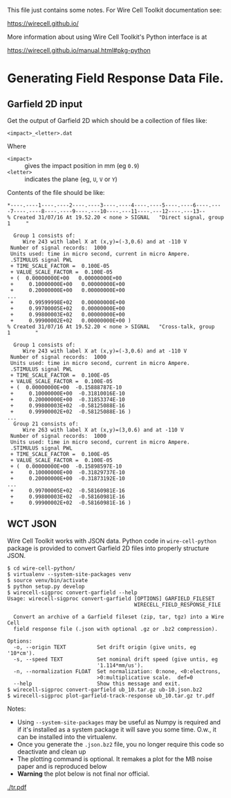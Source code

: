This file just contains some notes.  For Wire Cell Toolkit documentation see:

https://wirecell.github.io/

More information about using Wire Cell Toolkit's Python interface is at

https://wirecell.github.io/manual.html#pkg-python

* Generating Field Response Data File.

** Garfield 2D input

Get the output of Garfield 2D which should be a collection of files like:

#+BEGIN_EXAMPLE
  <impact>_<letter>.dat
#+END_EXAMPLE

Where 
- =<impact>= :: gives the impact position in mm (eg =0.9=)
- =<letter>= :: indicates the plane (eg, =U=, =V= or =Y=)

Contents of the file should be like:

#+BEGIN_EXAMPLE
  ,*----.----1----.----2----.----3----.----4----.----5----.----6----.----7----.----8----.----9----.---10----.---11----.---12----.---13--
  % Created 31/07/16 At 19.52.20 < none > SIGNAL   "Direct signal, group   1     "

    Group 1 consists of:
       Wire 243 with label X at (x,y)=(-3,0.6) and at -110 V
   Number of signal records:  1000
   Units used: time in micro second, current in micro Ampere.
   .STIMULUS signal PWL
   + TIME_SCALE_FACTOR =  0.100E-05
   + VALUE_SCALE_FACTOR =  0.100E-05
   + (  0.00000000E+00   0.00000000E+00
   +     0.10000000E+00   0.00000000E+00
   +     0.20000000E+00   0.00000000E+00
  ...
   +     0.99599998E+02   0.00000000E+00
   +     0.99700005E+02   0.00000000E+00
   +     0.99800003E+02   0.00000000E+00
   +     0.99900002E+02   0.00000000E+00 )
  % Created 31/07/16 At 19.52.20 < none > SIGNAL   "Cross-talk, group   1        "

    Group 1 consists of:
       Wire 243 with label X at (x,y)=(-3,0.6) and at -110 V
   Number of signal records:  1000
   Units used: time in micro second, current in micro Ampere.
   .STIMULUS signal PWL
   + TIME_SCALE_FACTOR =  0.100E-05
   + VALUE_SCALE_FACTOR =  0.100E-05
   + (  0.00000000E+00  -0.15888787E-10
   +     0.10000000E+00  -0.31810016E-10
   +     0.20000000E+00  -0.31853374E-10
   +     0.99800003E+02  -0.58125088E-16
   +     0.99900002E+02  -0.58125088E-16 )
  ...
    Group 21 consists of:
       Wire 263 with label X at (x,y)=(3,0.6) and at -110 V
   Number of signal records:  1000
   Units used: time in micro second, current in micro Ampere.
   .STIMULUS signal PWL
   + TIME_SCALE_FACTOR =  0.100E-05
   + VALUE_SCALE_FACTOR =  0.100E-05
   + (  0.00000000E+00  -0.15898597E-10
   +     0.10000000E+00  -0.31829737E-10
   +     0.20000000E+00  -0.31873192E-10
  ...
   +     0.99700005E+02  -0.58160981E-16
   +     0.99800003E+02  -0.58160981E-16
   +     0.99900002E+02  -0.58160981E-16 )
#+END_EXAMPLE

** WCT JSON

Wire Cell Toolkit works with JSON data.  Python code in =wire-cell-python= package is provided to convert Garfield 2D files into properly structure JSON.


#+BEGIN_EXAMPLE
  $ cd wire-cell-python/
  $ virtualenv --system-site-packages venv
  $ source venv/bin/activate
  $ python setup.py develop
  $ wirecell-sigproc convert-garfield --help
  Usage: wirecell-sigproc convert-garfield [OPTIONS] GARFIELD_FILESET
                                           WIRECELL_FIELD_RESPONSE_FILE

    Convert an archive of a Garfield fileset (zip, tar, tgz) into a Wire Cell
    field response file (.json with optional .gz or .bz2 compression).

  Options:
    -o, --origin TEXT          Set drift origin (give units, eg '10*cm').
    -s, --speed TEXT           Set nominal drift speed (give untis, eg
                               '1.114*mm/us').
    -n, --normalization FLOAT  Set normalization: 0:none, <0:electrons,
                               >0:multiplicative scale.  def=0
    --help                     Show this message and exit.
  $ wirecell-sigproc convert-garfield ub_10.tar.gz ub-10.json.bz2 
  $ wirecell-sigproc plot-garfield-track-response ub_10.tar.gz tr.pdf
#+END_EXAMPLE

Notes:

- Using =--system-site-packages= may be useful as Numpy is required and if it's installed as a system package it will save you some time.  O.w., it can be installed into the virtualenv.
- Once you generate the =.json.bz2= file, you no longer require this code so deactivate and clean up
- The plotting command is optional.  It remakes a plot for the MB noise paper and is reproduced below
- *Warning* the plot below is not final nor official.

[[./tr.png]]
[[./tr.pdf]]


